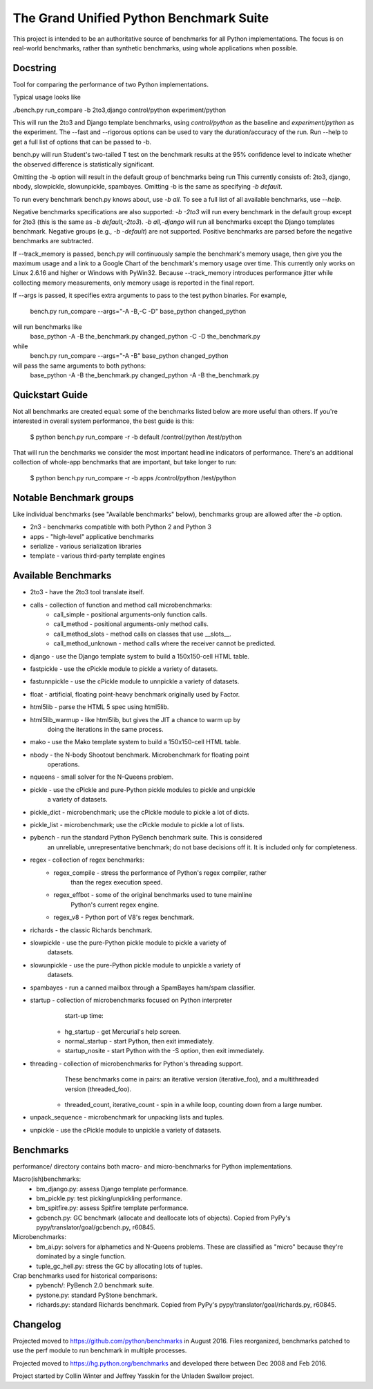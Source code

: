 The Grand Unified Python Benchmark Suite
########################################

This project is intended to be an authoritative source of benchmarks for all
Python implementations. The focus is on real-world benchmarks, rather than
synthetic benchmarks, using whole applications when possible.


Docstring
---------

Tool for comparing the performance of two Python implementations.

Typical usage looks like

./bench.py run_compare -b 2to3,django control/python experiment/python

This will run the 2to3 and Django template benchmarks, using `control/python`
as the baseline and `experiment/python` as the experiment. The --fast and
--rigorous options can be used to vary the duration/accuracy of the run. Run
--help to get a full list of options that can be passed to -b.

bench.py will run Student's two-tailed T test on the benchmark results at the 95%
confidence level to indicate whether the observed difference is statistically
significant.

Omitting the -b option will result in the default group of benchmarks being run
This currently consists of: 2to3, django, nbody, slowpickle,
slowunpickle, spambayes. Omitting -b is the same as specifying `-b default`.

To run every benchmark bench.py knows about, use `-b all`. To see a full list of
all available benchmarks, use `--help`.

Negative benchmarks specifications are also supported: `-b -2to3` will run every
benchmark in the default group except for 2to3 (this is the same as
`-b default,-2to3`). `-b all,-django` will run all benchmarks except the Django
templates benchmark. Negative groups (e.g., `-b -default`) are not supported.
Positive benchmarks are parsed before the negative benchmarks are subtracted.

If --track_memory is passed, bench.py will continuously sample the benchmark's
memory usage, then give you the maximum usage and a link to a Google Chart of
the benchmark's memory usage over time. This currently only works on Linux
2.6.16 and higher or Windows with PyWin32. Because --track_memory introduces
performance jitter while collecting memory measurements, only memory usage is
reported in the final report.

If --args is passed, it specifies extra arguments to pass to the test
python binaries. For example,
  bench.py run_compare --args="-A -B,-C -D" base_python changed_python
will run benchmarks like
  base_python -A -B the_benchmark.py
  changed_python -C -D the_benchmark.py
while
  bench.py run_compare --args="-A -B" base_python changed_python
will pass the same arguments to both pythons:
  base_python -A -B the_benchmark.py
  changed_python -A -B the_benchmark.py


Quickstart Guide
----------------

Not all benchmarks are created equal: some of the benchmarks listed below are
more useful than others. If you're interested in overall system performance,
the best guide is this:

    $ python bench.py run_compare -r -b default /control/python /test/python

That will run the benchmarks we consider the most important headline indicators
of performance. There's an additional collection of whole-app benchmarks that
are important, but take longer to run:

    $ python bench.py run_compare -r -b apps /control/python /test/python


Notable Benchmark groups
------------------------

Like individual benchmarks (see "Available benchmarks" below), benchmarks
group are allowed after the `-b` option.

- 2n3 - benchmarks compatible with both Python 2 and Python 3
- apps - "high-level" applicative benchmarks
- serialize - various serialization libraries
- template - various third-party template engines


Available Benchmarks
--------------------

- 2to3 - have the 2to3 tool translate itself.
- calls - collection of function and method call microbenchmarks:
    - call_simple - positional arguments-only function calls.
    - call_method - positional arguments-only method calls.
    - call_method_slots - method calls on classes that use __slots__.
    - call_method_unknown - method calls where the receiver cannot be predicted.
- django - use the Django template system to build a 150x150-cell HTML table.
- fastpickle - use the cPickle module to pickle a variety of datasets.
- fastunnpickle - use the cPickle module to unnpickle a variety of datasets.
- float - artificial, floating point-heavy benchmark originally used by Factor.
- html5lib - parse the HTML 5 spec using html5lib.
- html5lib_warmup - like html5lib, but gives the JIT a chance to warm up by
                    doing the iterations in the same process.
- mako - use the Mako template system to build a 150x150-cell HTML table.
- nbody - the N-body Shootout benchmark. Microbenchmark for floating point
          operations.
- nqueens - small solver for the N-Queens problem.
- pickle - use the cPickle and pure-Python pickle modules to pickle and unpickle
           a variety of datasets.
- pickle_dict - microbenchmark; use the cPickle module to pickle a lot of dicts.
- pickle_list - microbenchmark; use the cPickle module to pickle a lot of lists.
- pybench - run the standard Python PyBench benchmark suite. This is considered
            an unreliable, unrepresentative benchmark; do not base decisions
            off it. It is included only for completeness.
- regex - collection of regex benchmarks:
    - regex_compile - stress the performance of Python's regex compiler, rather
                      than the regex execution speed.
    - regex_effbot - some of the original benchmarks used to tune mainline
                     Python's current regex engine.
    - regex_v8 - Python port of V8's regex benchmark.
- richards - the classic Richards benchmark.
- slowpickle - use the pure-Python pickle module to pickle a variety of
               datasets.
- slowunpickle - use the pure-Python pickle module to unpickle a variety of
                 datasets.
- spambayes - run a canned mailbox through a SpamBayes ham/spam classifier.
- startup - collection of microbenchmarks focused on Python interpreter
            start-up time:
    - hg_startup - get Mercurial's help screen.
    - normal_startup - start Python, then exit immediately.
    - startup_nosite - start Python with the -S option, then exit immediately.
- threading - collection of microbenchmarks for Python's threading support.
              These benchmarks come in pairs: an iterative version
              (iterative_foo), and a multithreaded version (threaded_foo).
    - threaded_count, iterative_count - spin in a while loop, counting down from a large number.
- unpack_sequence - microbenchmark for unpacking lists and tuples.
- unpickle - use the cPickle module to unpickle a variety of datasets.


Benchmarks
----------

performance/ directory contains both macro- and micro-benchmarks for Python
implementations.

Macro(ish)benchmarks:
    - bm_django.py: assess Django template performance.
    - bm_pickle.py: test picking/unpickling performance.
    - bm_spitfire.py: assess Spitfire template performance.
    - gcbench.py: GC benchmark (allocate and deallocate lots of objects).
      Copied from PyPy's pypy/translator/goal/gcbench.py, r60845.


Microbenchmarks:
    - bm_ai.py: solvers for alphametics and N-Queens problems. These are
      classified as "micro" because they're dominated by a single function.
    - tuple_gc_hell.py: stress the GC by allocating lots of tuples.


Crap benchmarks used for historical comparisons:
    - pybench/: PyBench 2.0 benchmark suite.
    - pystone.py: standard PyStone benchmark.
    - richards.py: standard Richards benchmark.
      Copied from PyPy's pypy/translator/goal/richards.py, r60845.


Changelog
---------

Projected moved to https://github.com/python/benchmarks in August 2016. Files
reorganized, benchmarks patched to use the perf module to run benchmark in
multiple processes.

Projected moved to https://hg.python.org/benchmarks and developed there between
Dec 2008 and Feb 2016.

Project started by Collin Winter and Jeffrey Yasskin for the Unladen Swallow
project.
